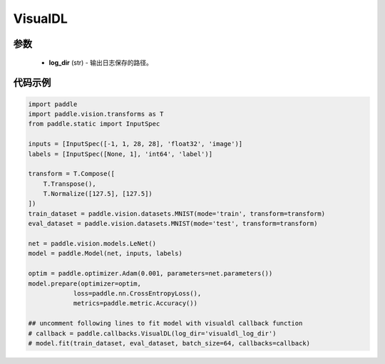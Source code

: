 .. _cn_api_paddle_callbacks_VisualDL:

VisualDL
-------------------------------

.. py:class:: paddle.callbacks.VisualDL(log_dir)

 ``VisualDL`` 是一个visualdl( `飞桨可视化分析工具 <https://github。com/PaddlePaddle/VisualDL>`_ )的回调类。该类将训练过程中的损失值和评价指标储存至日志文件中后，启动面板即可查看可视化结果。

参数
::::::::::::

  - **log_dir** (str) - 输出日志保存的路径。


代码示例
::::::::::::

.. code-block:: python

    import paddle
    import paddle.vision.transforms as T
    from paddle.static import InputSpec

    inputs = [InputSpec([-1, 1, 28, 28], 'float32', 'image')]
    labels = [InputSpec([None, 1], 'int64', 'label')]

    transform = T.Compose([
        T.Transpose(),
        T.Normalize([127.5], [127.5])
    ])
    train_dataset = paddle.vision.datasets.MNIST(mode='train', transform=transform)
    eval_dataset = paddle.vision.datasets.MNIST(mode='test', transform=transform)

    net = paddle.vision.models.LeNet()
    model = paddle.Model(net, inputs, labels)

    optim = paddle.optimizer.Adam(0.001, parameters=net.parameters())
    model.prepare(optimizer=optim,
                loss=paddle.nn.CrossEntropyLoss(),
                metrics=paddle.metric.Accuracy())
    
    ## uncomment following lines to fit model with visualdl callback function
    # callback = paddle.callbacks.VisualDL(log_dir='visualdl_log_dir')
    # model.fit(train_dataset, eval_dataset, batch_size=64, callbacks=callback)